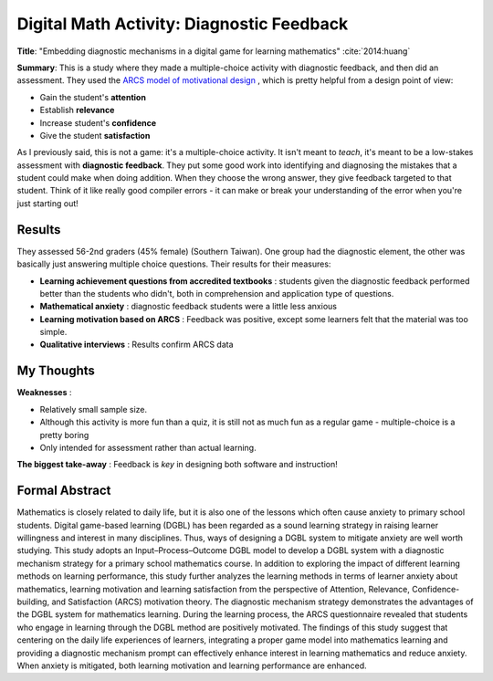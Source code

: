 Digital Math Activity: Diagnostic Feedback
------------------------------------------

**Title**: "Embedding diagnostic mechanisms in a digital game for learning mathematics" :cite:`2014:huang`

**Summary**:  This is a study where they made a multiple-choice activity with diagnostic feedback, and then did an assessment. They used the `ARCS model of motivational design <http://www.learning-theories.com/kellers-arcs-model-of-motivational-design.html>`_ , which is pretty helpful from a design point of view:

* Gain the student's **attention**
* Establish **relevance**
* Increase student's **confidence**
* Give the student **satisfaction**

.. image:: huang2014.png
    :alt: Embedding diagnostic mechanisms in a digital game for learning mathematics
    :target: http://dx.doi.org/10.1007/s11423-013-9315-4

As I previously said, this is not a game: it's a multiple-choice activity. It isn't meant to *teach*, it's meant to be a low-stakes assessment with **diagnostic feedback**. They put some good work into identifying and diagnosing the mistakes that a student could make when doing addition. When they choose the wrong answer, they give feedback targeted to that student. Think of it like really good compiler errors - it can make or break your understanding of the error when you're just starting out!

Results
^^^^^^^

They assessed 56-2nd graders (45% female) (Southern Taiwan). One group had the diagnostic element, the other was basically just answering multiple choice questions. Their results for their measures:

* **Learning achievement questions from accredited textbooks** : students given the diagnostic feedback performed better than the students who didn't, both in comprehension and application type of questions.
* **Mathematical anxiety** : diagnostic feedback students were a little less anxious
* **Learning motivation based on ARCS** : Feedback was positive, except some learners felt that the material was too simple.
* **Qualitative interviews** : Results confirm ARCS data

My Thoughts
^^^^^^^^^^^

**Weaknesses** :

* Relatively small sample size.
* Although this activity is more fun than a quiz, it is still not as much fun as a regular game - multiple-choice is a pretty boring
* Only intended for assessment rather than actual learning.

**The biggest take-away** : Feedback is *key* in designing both software and instruction!

Formal Abstract
^^^^^^^^^^^^^^^

Mathematics is closely related to daily life, but it is also one of the lessons which often cause anxiety to primary school students. Digital game-based learning (DGBL) has been regarded as a sound learning strategy in raising learner willingness and interest in many disciplines. Thus, ways of designing a DGBL system to mitigate anxiety are well worth studying. This study adopts an Input–Process–Outcome DGBL model to develop a DGBL system with a diagnostic mechanism strategy for a primary school mathematics course. In addition to exploring the impact of different learning methods on learning performance, this study further analyzes the learning methods in terms of learner anxiety about mathematics, learning motivation and learning satisfaction from the perspective of Attention, Relevance, Confidence-building, and Satisfaction (ARCS) motivation theory. The diagnostic mechanism strategy demonstrates the advantages of the DGBL system for mathematics learning. During the learning process, the ARCS questionnaire revealed that students who engage in learning through the DGBL method are positively motivated. The findings of this study suggest that centering on the daily life experiences of learners, integrating a proper game model into mathematics learning and providing a diagnostic mechanism prompt can effectively enhance interest in learning mathematics and reduce anxiety. When anxiety is mitigated, both learning motivation and learning performance are enhanced.
